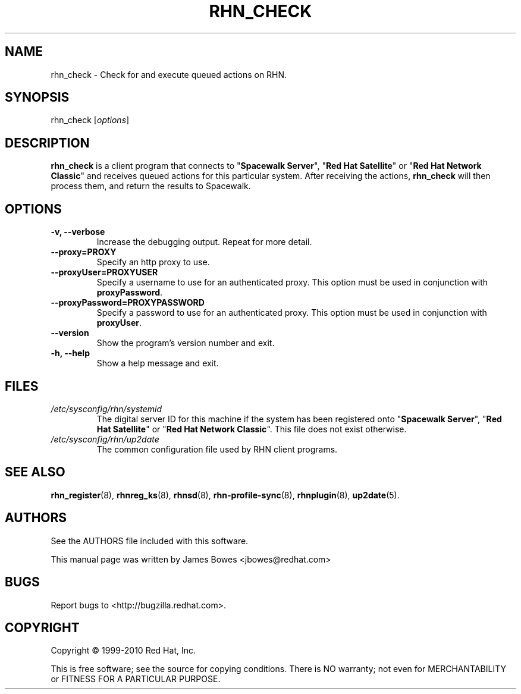 .\" Copyright 1999--2010 Red Hat, Inc.
.\"
.\" This man page is free documentation; you can redistribute it and/or modify
.\" it under the terms of the GNU General Public License as published by
.\" the Free Software Foundation; version 2 of the License.
.\"
.\" This program is distributed in the hope that it will be useful,
.\" but WITHOUT ANY WARRANTY; without even the implied warranty of
.\" MERCHANTABILITY or FITNESS FOR A PARTICULAR PURPOSE.  See the
.\" GNU General Public License for more details.
.\"
.\" You should have received a copy of the GNU General Public License
.\" along with this man page; if not, write to the Free Software
.\" Foundation, Inc., 675 Mass Ave, Cambridge, MA 02139, USA.
.\"
.TH "RHN_CHECK" "8" "2010 August 30" "Linux" "Red Hat, Inc."
.SH NAME

rhn_check \- Check for and execute queued actions on RHN.

.SH SYNOPSIS

rhn_check [\fIoptions\fP]

.SH DESCRIPTION

.PP
\fBrhn_check\fP is a client program that connects to
"\fBSpacewalk Server\fP", "\fBRed Hat Satellite\fP" or
"\fBRed Hat Network Classic\fP" and receives queued actions for this particular system.
After receiving the actions, \fBrhn_check\fP will then process them, and
return the results to Spacewalk.

.SH OPTIONS

.IP "\fB-v, --verbose\fP"
Increase the debugging output. Repeat for more detail.
.br
.IP "\fB--proxy=PROXY\fP"
Specify an http proxy to use.
.br
.IP "\fB--proxyUser=PROXYUSER\fP"
Specify a username to use for an authenticated proxy. This option must be used
in conjunction with \fBproxyPassword\fP.
.br
.IP "\fB--proxyPassword=PROXYPASSWORD\fP"
Specify a password to use for an authenticated proxy. This option must be used
in conjunction with \fBproxyUser\fP.
.br
.IP "\fB--version\fP"
Show the program's version number and exit.
.br
.IP "\fB-h, --help\fP"
Show a help message and exit.

.SH FILES

.IP \fI/etc/sysconfig/rhn/systemid\fP
The digital server ID for this machine if the system has been registered onto
"\fBSpacewalk Server\fP", "\fBRed Hat Satellite\fP" or "\fBRed Hat Network Classic\fP".
This file does not exist otherwise.
.br
.IP \fI/etc/sysconfig/rhn/up2date\fP
The common configuration file used by RHN client programs.

.SH "SEE ALSO"

.PP
\fBrhn_register\fP(8), \fBrhnreg_ks\fP(8), \fBrhnsd\fP(8), \fBrhn-profile-sync\fP(8), \fBrhnplugin\fP(8), \fBup2date\fP(5).

.SH AUTHORS
.PP
See the AUTHORS file included with this software.
.PP
This manual page was written by James Bowes <jbowes@redhat.com>

.SH "BUGS"
.PP
Report bugs to <http://bugzilla.redhat.com>.

.SH COPYRIGHT

.PP
Copyright \(co 1999\-2010 Red Hat, Inc.

.PP
This is free software; see the source for copying conditions.  There is
NO warranty; not even for MERCHANTABILITY or FITNESS FOR A PARTICULAR PURPOSE.

